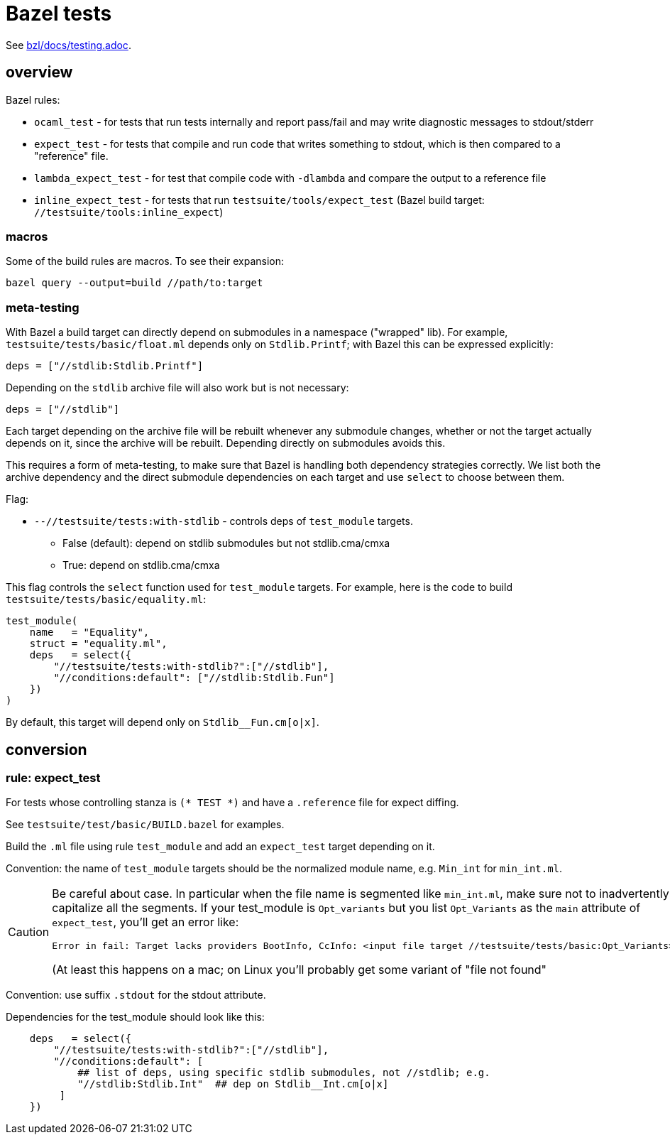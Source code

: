 = Bazel tests

See link:/bzl/docs/testing.adoc[bzl/docs/testing.adoc].

== overview

Bazel rules:

* `ocaml_test` - for tests that run tests internally and report pass/fail and may write diagnostic messages to stdout/stderr

* `expect_test` - for tests that compile and run code that writes
  something to stdout, which is then compared to a "reference" file.

* `lambda_expect_test` - for test that compile code with `-dlambda` and compare the output to a reference file

* `inline_expect_test` - for tests that run
  `testsuite/tools/expect_test` (Bazel build target:
  `//testsuite/tools:inline_expect`)

=== macros

Some of the build rules are macros.  To see their expansion:

    bazel query --output=build //path/to:target

=== meta-testing

With Bazel a build target can directly depend on submodules in a
namespace ("wrapped" lib). For example,
`testsuite/tests/basic/float.ml` depends only on `Stdlib.Printf`; with
Bazel this can be expressed explicitly:

   deps = ["//stdlib:Stdlib.Printf"]

Depending on the `stdlib` archive file will also work but is not necessary:

   deps = ["//stdlib"]

Each target depending on the archive file will be rebuilt whenever any
submodule changes, whether or not the target actually depends on it,
since the archive will be rebuilt. Depending directly on submodules
avoids this.

This requires a form of meta-testing, to make sure that Bazel is
handling both dependency strategies correctly. We list both the
archive dependency and the direct submodule dependencies on each
target and use `select` to choose between them.

Flag:

* `--//testsuite/tests:with-stdlib` - controls deps of `test_module` targets.

  ** False (default): depend on stdlib submodules but not stdlib.cma/cmxa
  ** True: depend on stdlib.cma/cmxa

This flag controls the `select` function used for `test_module`
targets. For example, here is the code to build `testsuite/tests/basic/equality.ml`:

----
test_module(
    name   = "Equality",
    struct = "equality.ml",
    deps   = select({
        "//testsuite/tests:with-stdlib?":["//stdlib"],
        "//conditions:default": ["//stdlib:Stdlib.Fun"]
    })
)
----

By default, this target will depend only on `Stdlib__Fun.cm[o|x]`.

== conversion

=== rule: expect_test

For tests whose controlling stanza is `(* TEST *)` and have a `.reference` file for expect diffing.

See `testsuite/test/basic/BUILD.bazel` for examples.

Build the `.ml` file using rule `test_module` and add an `expect_test`
target depending on it.

Convention: the name of `test_module` targets should be the normalized
module name, e.g. `Min_int` for `min_int.ml`.


[CAUTION]
====
Be careful about case. In particular when the file name is
segmented like `min_int.ml`, make sure not to inadvertently capitalize
all the segments. If your test_module is `Opt_variants` but you list
`Opt_Variants` as the `main` attribute of `expect_test`, you'll get an
error like:

   Error in fail: Target lacks providers BootInfo, CcInfo: <input file target //testsuite/tests/basic:Opt_Variants>

(At least this happens on a mac; on Linux you'll probably get some variant of "file not found"
====

Convention: use suffix `.stdout` for the stdout attribute.

Dependencies for the test_module should look like this:

----
    deps   = select({
        "//testsuite/tests:with-stdlib?":["//stdlib"],
        "//conditions:default": [
            ## list of deps, using specific stdlib submodules, not //stdlib; e.g.
            "//stdlib:Stdlib.Int"  ## dep on Stdlib__Int.cm[o|x]
         ]
    })
----
